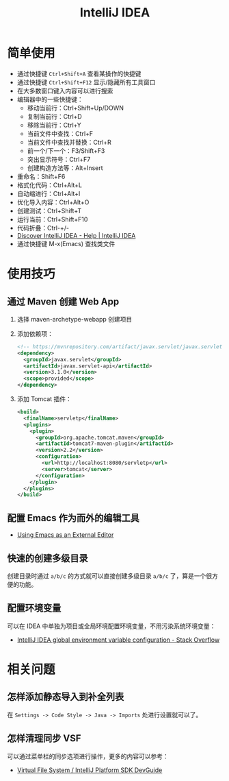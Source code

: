 #+TITLE:      IntelliJ IDEA

* 目录                                                    :TOC_4_gh:noexport:
- [[#简单使用][简单使用]]
- [[#使用技巧][使用技巧]]
  - [[#通过-maven-创建-web-app][通过 Maven 创建 Web App]]
  - [[#配置-emacs-作为而外的编辑工具][配置 Emacs 作为而外的编辑工具]]
  - [[#快速的创建多级目录][快速的创建多级目录]]
  - [[#配置环境变量][配置环境变量]]
- [[#相关问题][相关问题]]
  - [[#怎样添加静态导入到补全列表][怎样添加静态导入到补全列表]]
  - [[#怎样清理同步-vsf][怎样清理同步 VSF]]

* 简单使用
  + 通过快捷键 ~Ctrl+Shift+A~ 查看某操作的快捷键
  + 通过快捷键 ~Ctrl+Shift+F12~ 显示/隐藏所有工具窗口
  + 在大多数窗口键入内容可以进行搜索
  + 编辑器中的一些快捷键：
    - 移动当前行：Ctrl+Shift+Up/DOWN
    - 复制当前行：Ctrl+D
    - 移除当前行：Ctrl+Y
    - 当前文件中查找：Ctrl+F
    - 当前文件中查找并替换：Ctrl+R
    - 前一个/下一个：F3/Shift+F3
    - 突出显示符号：Ctrl+F7
    - 创建构造方法等：Alt+Insert
  + 重命名：Shift+F6
  + 格式化代码：Ctrl+Alt+L
  + 自动缩进行：Ctrl+Alt+I
  + 优化导入内容：Ctrl+Alt+O
  + 创建测试：Ctrl+Shift+T
  + 运行当前：Ctrl+Shift+F10
  + 代码折叠：Ctrl-+/-
  + [[https://www.jetbrains.com/help/idea/discover-intellij-idea.html][Discover IntelliJ IDEA - Help | IntelliJ IDEA]]
  + 通过快捷键 M-x(Emacs) 查找类文件

* 使用技巧
** 通过 Maven 创建 Web App
   1) 选择 maven-archetype-webapp 创建项目
   2) 添加依赖项：
      #+BEGIN_SRC xml
        <!-- https://mvnrepository.com/artifact/javax.servlet/javax.servlet-api -->
        <dependency>
          <groupId>javax.servlet</groupId>
          <artifactId>javax.servlet-api</artifactId>
          <version>3.1.0</version>
          <scope>provided</scope>
        </dependency>
      #+END_SRC
   3) 添加 Tomcat 插件：
      #+BEGIN_SRC xml
        <build>
          <finalName>servletp</finalName>
          <plugins>
            <plugin>
              <groupId>org.apache.tomcat.maven</groupId>
              <artifactId>tomcat7-maven-plugin</artifactId>
              <version>2.2</version>
              <configuration>
                <url>http://localhost:8080/servletp</url>
                <server>tomcat</server>
              </configuration>
            </plugin>
          </plugins>
        </build>
      #+END_SRC

** 配置 Emacs 作为而外的编辑工具
   + [[https://www.jetbrains.com/help/idea/using-emacs-as-an-external-editor.html][Using Emacs as an External Editor]]

** 快速的创建多级目录
   创建目录时通过 ~a/b/c~ 的方式就可以直接创建多级目录 ~a/b/c~ 了，算是一个很方便的功能。

** 配置环境变量
   可以在 IDEA 中单独为项目或全局环境配置环境变量，不用污染系统环境变量：
   + [[https://stackoverflow.com/questions/45696203/intellij-idea-global-environment-variable-configuration?rq=1][IntelliJ IDEA global environment variable configuration - Stack Overflow]]   

* 相关问题
** 怎样添加静态导入到补全列表
   在 ~Settings -> Code Style -> Java -> Imports~ 处进行设置就可以了。

** 怎样清理同步 VSF
   可以通过菜单栏的同步选项进行操作，更多的内容可以参考：
   + [[https://www.jetbrains.org/intellij/sdk/docs/basics/virtual_file_system.html][Virtual File System / IntelliJ Platform SDK DevGuide]]

